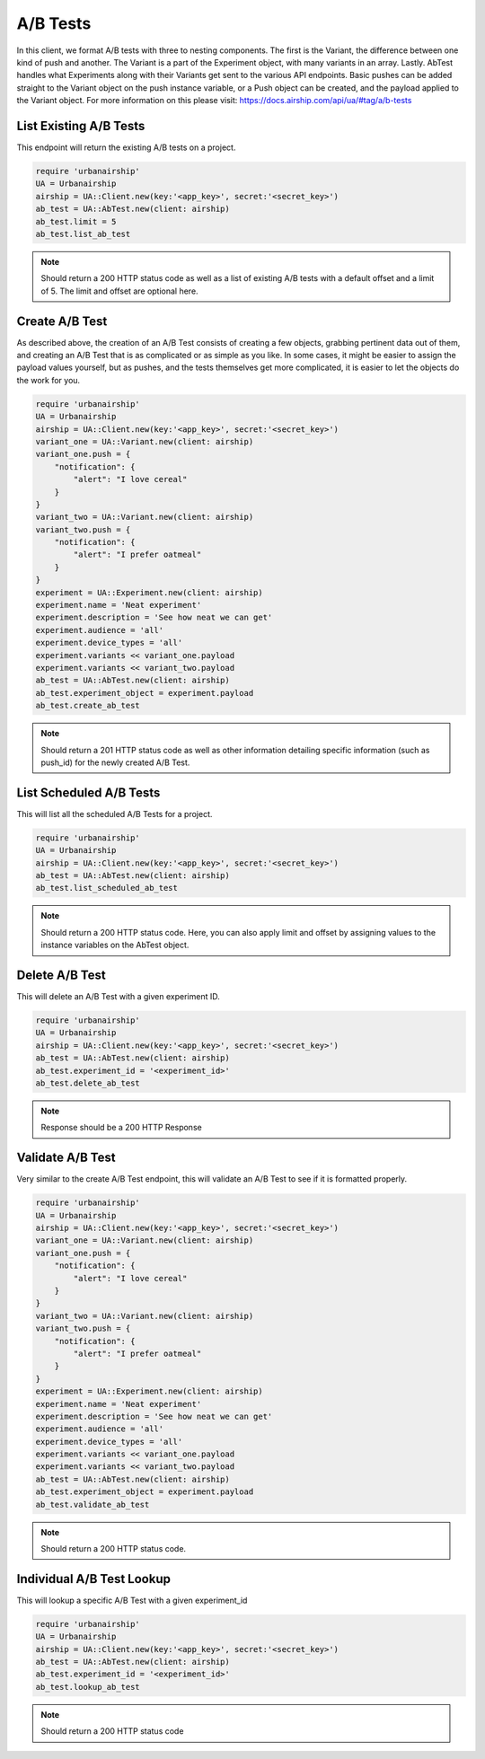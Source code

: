 A/B Tests
=========

In this client, we format A/B tests with three to nesting components. The first is the Variant,
the difference between one kind of push and another. The Variant is a part of the Experiment
object, with many variants in an array. Lastly. AbTest handles what Experiments along with their Variants 
get sent to the various API endpoints. Basic pushes can be added straight to the Variant object
on the push instance variable, or a Push object can be created, and the payload applied to the
Variant object. For more information on this please visit: https://docs.airship.com/api/ua/#tag/a/b-tests

List Existing A/B Tests
-----------------------

This endpoint will return the existing A/B tests on a project. 

.. code-block:: ruby

    require 'urbanairship'
    UA = Urbanairship
    airship = UA::Client.new(key:'<app_key>', secret:'<secret_key>')
    ab_test = UA::AbTest.new(client: airship)
    ab_test.limit = 5
    ab_test.list_ab_test

.. note::

  Should return a 200 HTTP status code as well as a list of existing A/B tests with a
  default offset and a limit of 5. The limit and offset are optional here. 

Create A/B Test
----------------

As described above, the creation of an A/B Test consists of creating a few objects, grabbing
pertinent data out of them, and creating an A/B Test that is as complicated or as simple as you
like. In some cases, it might be easier to assign the payload values yourself, but as pushes,
and the tests themselves get more complicated, it is easier to let the objects do the work for you.


.. code-block:: ruby

    require 'urbanairship'
    UA = Urbanairship
    airship = UA::Client.new(key:'<app_key>', secret:'<secret_key>')
    variant_one = UA::Variant.new(client: airship)
    variant_one.push = {
        "notification": {
            "alert": "I love cereal"
        }
    }
    variant_two = UA::Variant.new(client: airship)
    variant_two.push = {
        "notification": {
            "alert": "I prefer oatmeal"
        }
    }
    experiment = UA::Experiment.new(client: airship)
    experiment.name = 'Neat experiment'
    experiment.description = 'See how neat we can get'
    experiment.audience = 'all'
    experiment.device_types = 'all'
    experiment.variants << variant_one.payload
    experiment.variants << variant_two.payload 
    ab_test = UA::AbTest.new(client: airship)
    ab_test.experiment_object = experiment.payload 
    ab_test.create_ab_test
    
.. note::
  
  Should return a 201 HTTP status code as well as other information detailing specific
  information (such as push_id) for the newly created A/B Test. 

List Scheduled A/B Tests
------------------------

This will list all the scheduled A/B Tests for a project. 

.. code-block:: ruby

    require 'urbanairship'
    UA = Urbanairship
    airship = UA::Client.new(key:'<app_key>', secret:'<secret_key>')
    ab_test = UA::AbTest.new(client: airship)
    ab_test.list_scheduled_ab_test

.. note::

  Should return a 200 HTTP status code. Here, you can also apply limit and offset by assigning
  values to the instance variables on the AbTest object. 

Delete A/B Test
----------------

This will delete an A/B Test with a given experiment ID. 

.. code-block:: ruby

    require 'urbanairship'
    UA = Urbanairship
    airship = UA::Client.new(key:'<app_key>', secret:'<secret_key>')
    ab_test = UA::AbTest.new(client: airship)
    ab_test.experiment_id = '<experiment_id>'
    ab_test.delete_ab_test

.. note::

    Response should be a 200 HTTP Response

Validate A/B Test
------------------

Very similar to the create A/B Test endpoint, this will validate an A/B Test to 
see if it is formatted properly. 

.. code-block:: ruby

    require 'urbanairship'
    UA = Urbanairship
    airship = UA::Client.new(key:'<app_key>', secret:'<secret_key>')
    variant_one = UA::Variant.new(client: airship)
    variant_one.push = {
        "notification": {
            "alert": "I love cereal"
        }
    }
    variant_two = UA::Variant.new(client: airship)
    variant_two.push = {
        "notification": {
            "alert": "I prefer oatmeal"
        }
    }
    experiment = UA::Experiment.new(client: airship)
    experiment.name = 'Neat experiment'
    experiment.description = 'See how neat we can get'
    experiment.audience = 'all'
    experiment.device_types = 'all'
    experiment.variants << variant_one.payload
    experiment.variants << variant_two.payload 
    ab_test = UA::AbTest.new(client: airship)
    ab_test.experiment_object = experiment.payload 
    ab_test.validate_ab_test

.. note::
  
  Should return a 200 HTTP status code. 

Individual A/B Test Lookup
--------------------------

This will lookup a specific A/B Test with a given experiment_id

.. code-block:: ruby

    require 'urbanairship'
    UA = Urbanairship
    airship = UA::Client.new(key:'<app_key>', secret:'<secret_key>')
    ab_test = UA::AbTest.new(client: airship)
    ab_test.experiment_id = '<experiment_id>'
    ab_test.lookup_ab_test

.. note::

  Should return a 200 HTTP status code
